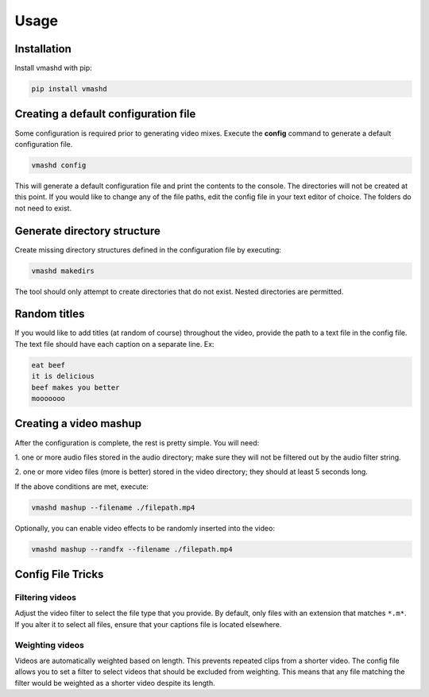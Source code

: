Usage
=====

.. _installation:

Installation
------------

Install vmashd with pip:

.. code-block:: console

  pip install vmashd

.. _configuration:

Creating a default configuration file
---------------------------------------
Some configuration is required prior to generating video mixes. Execute the
**config** command to generate a default configuration file.

.. code-block:: console

  vmashd config

This will generate a default configuration file and print the contents to the
console. The directories will not be created at this point. If you would like
to change any of the file paths, edit the config file in your text editor of
choice. The folders do not need to exist.

.. _generatefolders:

Generate directory structure
-----------------------------

Create missing directory structures defined in the configuration file by
executing:

.. code-block:: console

  vmashd makedirs

The tool should only attempt to create directories that do not exist. Nested
directories are permitted.

.. _titles:

Random titles
--------------

If you would like to add titles (at random of course) throughout the video,
provide the path to a text file in the config file. The text file should have each
caption on a separate line. Ex:

.. code-block:: console

  eat beef
  it is delicious
  beef makes you better
  mooooooo

.. _execution:

Creating a video mashup
-----------------------

After the configuration is complete, the rest is pretty simple. You will need:

1. one or more audio files stored in the audio directory; make sure they will
not be filtered out by the audio filter string.

2. one or more video files (more is better) stored in the video directory;
they should at least 5 seconds long.

If the above conditions are met, execute:

.. code-block:: console

  vmashd mashup --filename ./filepath.mp4


Optionally, you can enable video effects to be randomly inserted into the
video:

.. code-block:: console

  vmashd mashup --randfx --filename ./filepath.mp4

.. _configtricks:

Config File Tricks
------------------

Filtering videos
`````````````````

Adjust the video filter to select the file type that you provide. By default,
only files with an extension that matches ``*.m*``. If you alter it to select
all files, ensure that your captions file is located elsewhere.

Weighting videos
`````````````````

Videos are automatically weighted based on length. This prevents repeated clips
from a shorter video. The config file allows you to set a filter to select
videos that should be excluded from weighting. This means that any file matching
the filter would be weighted as a shorter video despite its length.
